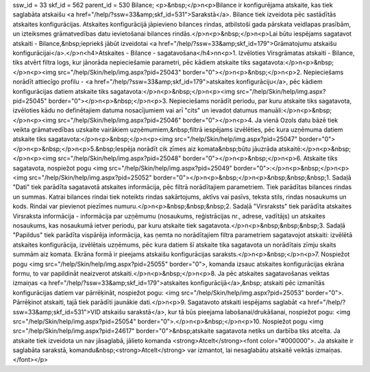 ssw_id = 33skf_id = 562parent_id = 530Bilance;<p>&nbsp;</p>\n<p>Bilance ir konfigurējama atskaite, kas tiek saglabāta atskaišu <a href="/help/?ssw=33&amp;skf_id=531">Sarakstā</a>. Bilance tiek izveidota pēc sastādītās atskaites konfigurācijas. Atskaites konfigurācijā jāpievieno bilances rindas, atbilstoši gada pārskata veidlapas prasībām, un izteiksmes grāmatvedības datu ievietošanai bilances rindās.</p>\n<p>&nbsp;</p>\n<p>Lai būtu iespējams sagatavot atskaiti - Bilance,&nbsp;iepriekš jābūt izveidotai <a href="/help/?ssw=33&amp;skf_id=179">Grāmatojumu atskaišu konfigurācijai</a>.</p>\n<h4>Atskaites - Bilance - sagatavošana</h4>\n\n<p>1. Izvēloties Virsgrāmatas atskaiti - Bilance, tiks atvērt filtra logs, kur jānorāda nepieciešamie parametri, pēc kādiem atskaite tiks sagatavota:</p>\n<p>&nbsp;</p>\n<p><img src="/help/Skin/help/img.aspx?pid=25043" border="0"></p>\n<p>&nbsp;</p>\n<p>2. Nepieciešams norādīt attiecīgo profilu - <a href="/help/?ssw=33&amp;skf_id=179">atskaites konfigurāciju</a>, pēc kādiem konfigurācijas datiem atskaite tiks sagatavota:</p>\n<p>&nbsp;</p>\n<p><img src="/help/Skin/help/img.aspx?pid=25045" border="0"></p>\n<p>&nbsp;</p>\n<p>3. Nepieciešams norādīt periodu, par kuru atskaite tiks sagatavota, izvēloties kādu no definētajiem datuma nosacījumiem vai arī "cits" un ievadot datumus manuāli:</p>\n<p>&nbsp;</p>\n<p><img src="/help/Skin/help/img.aspx?pid=25046" border="0"></p>\n<p>4. Ja vienā Ozols datu bāzē tiek veikta grāmatvedības uzskaite vairākiem uzņēmumiem,&nbsp;filtrā iespējams izvēlēties, pēc kura uzņēmuma datiem atskaite tiks sagatavota:</p>\n<p>&nbsp;</p>\n<p><img src="/help/Skin/help/img.aspx?pid=25047" border="0"></p>\n<p>&nbsp;</p>\n<p>5.&nbsp;Iespēja norādīt cik zīmes aiz komata&nbsp;būtu jāuzrāda atskaitē:</p>\n<p>&nbsp;</p>\n<p><img src="/help/Skin/help/img.aspx?pid=25048" border="0"></p>\n<p>&nbsp;</p>\n<p>6. Atskaite tiks sagatavota, nospiežot pogu <img src="/help/Skin/help/img.aspx?pid=25049" border="0">:</p>\n<p>&nbsp;</p>\n<p><img src="/help/Skin/help/img.aspx?pid=25052" border="0"></p>\n<p>&nbsp;</p>\n<p>&nbsp;&nbsp;&nbsp;1. Sadaļā "Dati" tiek parādīta sagatavotā atskaites informācija, pēc filtrā norādītajiem parametriem. Tiek parādītas bilances rindas un summas. Katrai bilances rindai tiek noteikts rindas sakārtojums, aktīvs vai pasīvs, teksta stils, rindas nosaukums un kods. Rindai var pievienot piezīmes numuru.</p>\n<p>&nbsp;&nbsp;&nbsp;2. Sadaļā "Virsraksts" tiek parādīta atskaites Virsraksta informācija - informācija par uzņēmumu (nosaukums, reģistrācijas nr., adrese, vadītājs) un atskaites nosaukums, kas nosaukumā ietver periodu, par kuru atskaite tiek sagatavota.</p>\n<p>&nbsp;&nbsp;&nbsp;3. Sadaļā "Papildus" tiek parādīta vispārēja informācija, kas ņemta no norādītajiem filtra parametriem sagatavojot atskaiti: izvēlētā atskaites konfigurācija, izvēlētais uzņēmums, pēc kura datiem šī atskaite tika sagatavota un norādītais zīmju skaits summām aiz komata. Ekrāna formā ir pieejams atskaišu konfigurācijas saraksts.</p>\n<p>&nbsp;</p>\n<p>7. Nospiežot pogu <img src="/help/Skin/help/img.aspx?pid=25055" border="0">, komanda izsauc atskaites konfigurācijas ekrāna formu, to var papildināt neaizverot atskaiti.</p>\n<p>&nbsp;</p>\n<p>8. Ja pēc atskaites sagatavošanas veiktas izmaiņas <a href="/help/?ssw=33&amp;skf_id=179">atskaites konfigurācijā</a>,&nbsp; atskaiti pēc izmanītās konfigurācijas datiem var pārrēķināt, nospiežot pogu: <img src="/help/Skin/help/img.aspx?pid=25053" border="0">. Pārrēķinot atskaiti, tajā tiek parādīti jaunākie dati.</p>\n<p>9. Sagatavoto atskaiti iespējams saglabāt <a href="/help/?ssw=33&amp;skf_id=531">VID atskaišu sarakstā</a>, kur tā būs pieejama labošanai/drukāšanai, nospiežot pogu: <img src="/help/Skin/help/img.aspx?pid=25054" border="0">.</p>\n<p>&nbsp;</p>\n<p>10. Nospiežot pogu <img src="/help/Skin/help/img.aspx?pid=24617" border="0">&nbsp;atskaite sagatavota netiks un darbība tiks atcelta. Ja atskaite tiek izveidota un nav jāsaglabā, jālieto komanda <strong>Atcelt</strong><font color="#000000">. Ja atskaite ir saglabāta sarakstā, komandu&nbsp;<strong>Atcelt</strong> var izmantot, lai nesaglabātu atskaitē veiktās izmaiņas.</font></p>